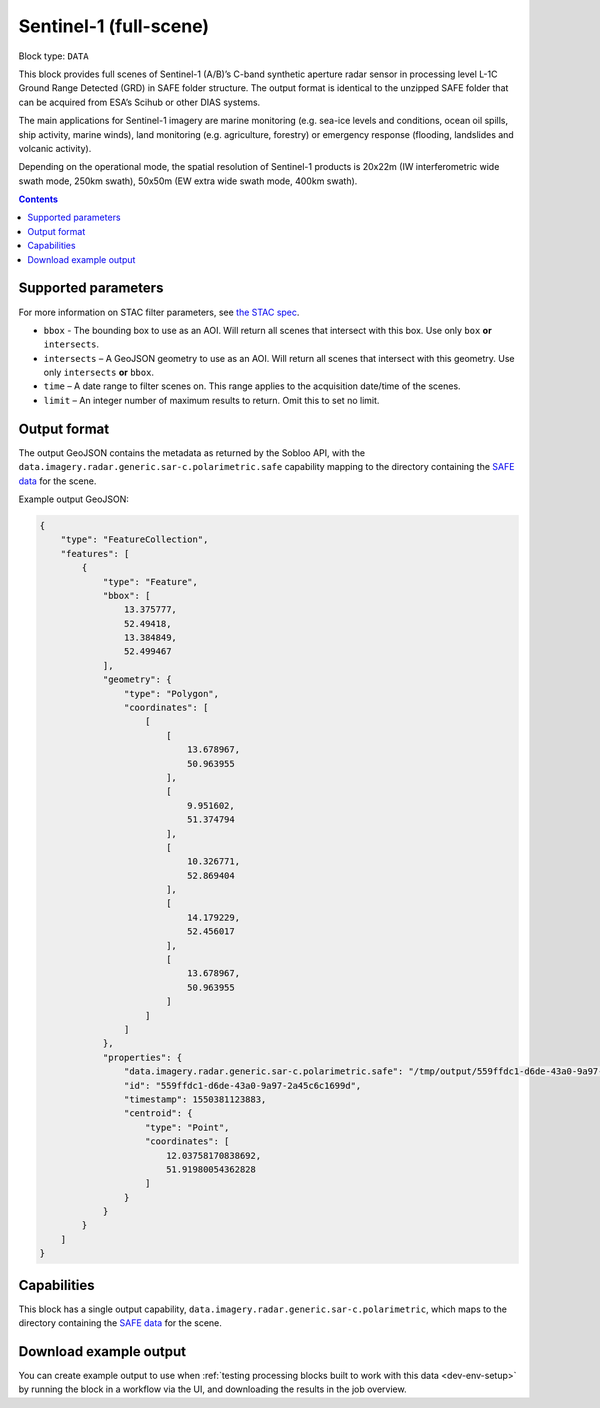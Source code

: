 .. _sentinel1-grd-fullscene-block:

Sentinel-1 (full-scene)
=======================

Block type: ``DATA``

This block provides full scenes of Sentinel-1 (A/B)’s C-band synthetic aperture radar sensor in processing level L-1C
Ground Range Detected (GRD) in SAFE folder structure. The output format is identical to the unzipped SAFE folder that
can be acquired from ESA’s Scihub or other DIAS systems.

The main applications for Sentinel-1 imagery are marine monitoring (e.g. sea-ice levels and conditions, ocean oil
spills, ship activity, marine winds), land monitoring (e.g. agriculture, forestry) or emergency response (flooding,
landslides and volcanic activity).

Depending on the operational mode, the spatial resolution of Sentinel-1 products is 20x22m (IW interferometric wide
swath mode, 250km swath), 50x50m (EW extra wide swath mode, 400km swath).

.. contents::

Supported parameters
--------------------

For more information on STAC filter parameters, see
`the STAC spec <https://github.com/radiantearth/stac-spec/blob/master/api-spec/filters.md>`_.

* ``bbox`` - The bounding box to use as an AOI. Will return all scenes that intersect with this box. Use only ``box``
  **or** ``intersects``.
* ``intersects`` – A GeoJSON geometry to use as an AOI. Will return all scenes that intersect with this geometry. Use
  only ``intersects`` **or** ``bbox``.
* ``time`` – A date range to filter scenes on. This range applies to the acquisition date/time of the scenes.
* ``limit`` – An integer number of maximum results to return. Omit this to set no limit.

Output format
-------------

The output GeoJSON contains the metadata as returned by the Sobloo API, with the ``data.imagery.radar.generic.sar-c.polarimetric.safe``
capability mapping to the directory containing the `SAFE data <http://earth.esa.int/SAFE/>`_ for the scene.

Example output GeoJSON:

.. code-block:: javascript

    {
        "type": "FeatureCollection",
        "features": [
            {
                "type": "Feature",
                "bbox": [
                    13.375777,
                    52.49418,
                    13.384849,
                    52.499467
                ],
                "geometry": {
                    "type": "Polygon",
                    "coordinates": [
                        [
                            [
                                13.678967,
                                50.963955
                            ],
                            [
                                9.951602,
                                51.374794
                            ],
                            [
                                10.326771,
                                52.869404
                            ],
                            [
                                14.179229,
                                52.456017
                            ],
                            [
                                13.678967,
                                50.963955
                            ]
                        ]
                    ]
                },
                "properties": {
                    "data.imagery.radar.generic.sar-c.polarimetric.safe": "/tmp/output/559ffdc1-d6de-43a0-9a97-2a45c6c1699d",
                    "id": "559ffdc1-d6de-43a0-9a97-2a45c6c1699d",
                    "timestamp": 1550381123883,
                    "centroid": {
                        "type": "Point",
                        "coordinates": [
                            12.03758170838692,
                            51.91980054362828
                        ]
                    }
                }
            }
        ]
    }

Capabilities
------------

This block has a single output capability, ``data.imagery.radar.generic.sar-c.polarimetric``, which maps to the
directory containing the `SAFE data <http://earth.esa.int/SAFE/>`_ for the scene.

Download example output
-----------------------

You can create example output to use when :ref:`testing processing blocks built to work with this data <dev-env-setup>`
by running the block in a workflow via the UI, and downloading the results in the job overview.

